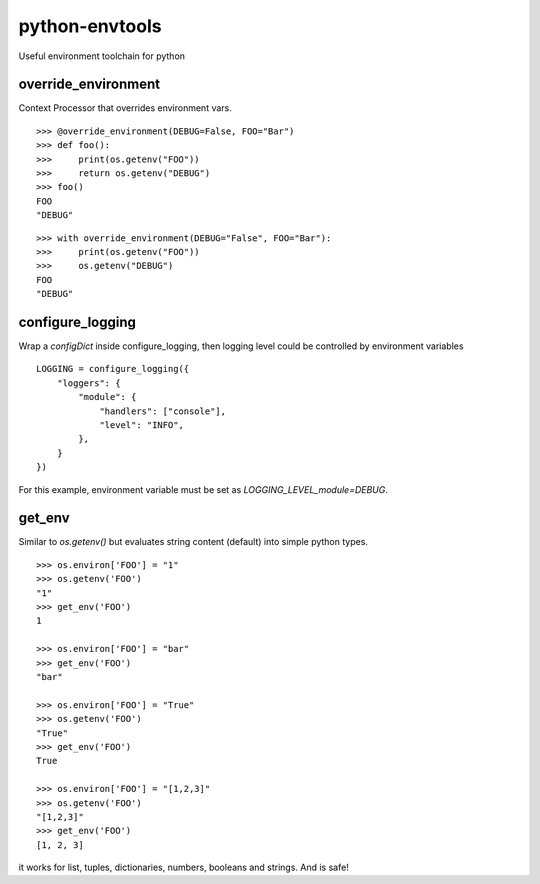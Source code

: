 ===============
python-envtools
===============

.. image:: https://travis-ci.org/pedroburon/python-envtools.svg?branch=master
   :target: https://travis-ci.org/pedroburon/python-envtools

.. image:: https://coveralls.io/repos/github/pedroburon/python-envtools/badge.svg?branch=master
   :target: https://coveralls.io/github/pedroburon/python-envtools?branch=master

Useful environment toolchain for python

********************
override_environment
********************

Context Processor that overrides environment vars.

::

    >>> @override_environment(DEBUG=False, FOO="Bar")
    >>> def foo():
    >>>     print(os.getenv("FOO"))
    >>>     return os.getenv("DEBUG")
    >>> foo()
    FOO
    "DEBUG"


::

    >>> with override_environment(DEBUG="False", FOO="Bar"):
    >>>     print(os.getenv("FOO"))
    >>>     os.getenv("DEBUG")
    FOO
    "DEBUG"


*****************
configure_logging
*****************

Wrap a `configDict` inside configure_logging, then logging level could be controlled by environment variables

::

    LOGGING = configure_logging({
        "loggers": {
            "module": {
                "handlers": ["console"],
                "level": "INFO",
            },
        }
    })

For this example, environment variable must be set as `LOGGING_LEVEL_module=DEBUG`.


*******
get_env
*******

Similar to `os.getenv()` but evaluates string content (default) into simple python types.

::

    >>> os.environ['FOO'] = "1"
    >>> os.getenv('FOO')
    "1"
    >>> get_env('FOO')
    1

    >>> os.environ['FOO'] = "bar"
    >>> get_env('FOO')
    "bar"

    >>> os.environ['FOO'] = "True"
    >>> os.getenv('FOO')
    "True"
    >>> get_env('FOO')
    True

    >>> os.environ['FOO'] = "[1,2,3]"
    >>> os.getenv('FOO')
    "[1,2,3]"
    >>> get_env('FOO')
    [1, 2, 3]


it works for list, tuples, dictionaries, numbers, booleans and strings. And is safe!

    
